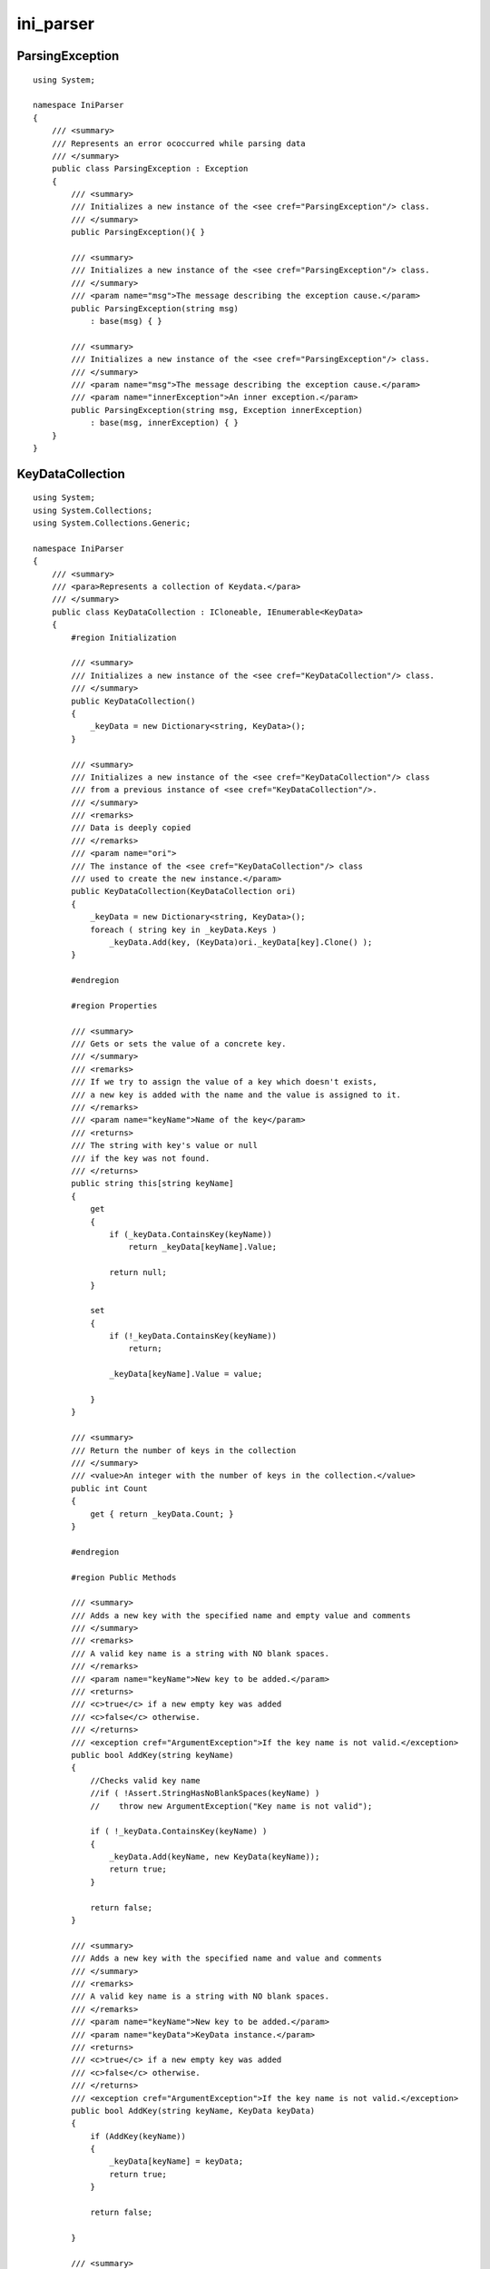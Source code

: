 



==========================
ini_parser
==========================


.. seealso:: :ref:`csharp_ini_parser`


ParsingException
================


.. seealso:: http://code.google.com/p/ini-parser/source/browse/trunk/%20ini-parser/src/IniFileParser/Exceptions.cs


::

    using System;

    namespace IniParser
    {
        /// <summary>
        /// Represents an error ococcurred while parsing data
        /// </summary>
        public class ParsingException : Exception
        {
            /// <summary>
            /// Initializes a new instance of the <see cref="ParsingException"/> class.
            /// </summary>
            public ParsingException(){ }

            /// <summary>
            /// Initializes a new instance of the <see cref="ParsingException"/> class.
            /// </summary>
            /// <param name="msg">The message describing the exception cause.</param>
            public ParsingException(string msg)
                : base(msg) { }

            /// <summary>
            /// Initializes a new instance of the <see cref="ParsingException"/> class.
            /// </summary>
            /// <param name="msg">The message describing the exception cause.</param>
            /// <param name="innerException">An inner exception.</param>
            public ParsingException(string msg, Exception innerException)
                : base(msg, innerException) { }
        }
    }


KeyDataCollection
=================


.. seealso:: http://code.google.com/p/ini-parser/source/browse/trunk/%20ini-parser/src/IniFileParser/KeyDataCollection.cs


::

    using System;
    using System.Collections;
    using System.Collections.Generic;

    namespace IniParser
    {
        /// <summary>
        /// <para>Represents a collection of Keydata.</para>
        /// </summary>
        public class KeyDataCollection : ICloneable, IEnumerable<KeyData>
        {
            #region Initialization

            /// <summary>
            /// Initializes a new instance of the <see cref="KeyDataCollection"/> class.
            /// </summary>
            public KeyDataCollection()
            {
                _keyData = new Dictionary<string, KeyData>();
            }

            /// <summary>
            /// Initializes a new instance of the <see cref="KeyDataCollection"/> class
            /// from a previous instance of <see cref="KeyDataCollection"/>.
            /// </summary>
            /// <remarks>
            /// Data is deeply copied
            /// </remarks>
            /// <param name="ori">
            /// The instance of the <see cref="KeyDataCollection"/> class
            /// used to create the new instance.</param>
            public KeyDataCollection(KeyDataCollection ori)
            {
                _keyData = new Dictionary<string, KeyData>();
                foreach ( string key in _keyData.Keys )
                    _keyData.Add(key, (KeyData)ori._keyData[key].Clone() );
            }

            #endregion

            #region Properties

            /// <summary>
            /// Gets or sets the value of a concrete key.
            /// </summary>
            /// <remarks>
            /// If we try to assign the value of a key which doesn't exists,
            /// a new key is added with the name and the value is assigned to it.
            /// </remarks>
            /// <param name="keyName">Name of the key</param>
            /// <returns>
            /// The string with key's value or null
            /// if the key was not found.
            /// </returns>
            public string this[string keyName]
            {
                get
                {
                    if (_keyData.ContainsKey(keyName))
                        return _keyData[keyName].Value;

                    return null;
                }

                set
                {
                    if (!_keyData.ContainsKey(keyName))
                        return;

                    _keyData[keyName].Value = value;

                }
            }

            /// <summary>
            /// Return the number of keys in the collection
            /// </summary>
            /// <value>An integer with the number of keys in the collection.</value>
            public int Count
            {
                get { return _keyData.Count; }
            }

            #endregion

            #region Public Methods

            /// <summary>
            /// Adds a new key with the specified name and empty value and comments
            /// </summary>
            /// <remarks>
            /// A valid key name is a string with NO blank spaces.
            /// </remarks>
            /// <param name="keyName">New key to be added.</param>
            /// <returns>
            /// <c>true</c> if a new empty key was added
            /// <c>false</c> otherwise.
            /// </returns>
            /// <exception cref="ArgumentException">If the key name is not valid.</exception>
            public bool AddKey(string keyName)
            {
                //Checks valid key name
                //if ( !Assert.StringHasNoBlankSpaces(keyName) )
                //    throw new ArgumentException("Key name is not valid");

                if ( !_keyData.ContainsKey(keyName) )
                {
                    _keyData.Add(keyName, new KeyData(keyName));
                    return true;
                }

                return false;
            }

            /// <summary>
            /// Adds a new key with the specified name and value and comments
            /// </summary>
            /// <remarks>
            /// A valid key name is a string with NO blank spaces.
            /// </remarks>
            /// <param name="keyName">New key to be added.</param>
            /// <param name="keyData">KeyData instance.</param>
            /// <returns>
            /// <c>true</c> if a new empty key was added
            /// <c>false</c> otherwise.
            /// </returns>
            /// <exception cref="ArgumentException">If the key name is not valid.</exception>
            public bool AddKey(string keyName, KeyData keyData)
            {
                if (AddKey(keyName))
                {
                    _keyData[keyName] = keyData;
                    return true;
                }

                return false;

            }

            /// <summary>
            /// Adds a new key with the specified name and value and comments
            /// </summary>
            /// <remarks>
            /// A valid key name is a string with NO blank spaces.
            /// </remarks>
            /// <param name="keyName">New key to be added.</param>
            /// <param name="keyValue">Value associated to the kyy.</param>
            /// <returns>
            /// <c>true</c> if a new empty key was added
            /// <c>false</c> otherwise.
            /// </returns>
            /// <exception cref="ArgumentException">If the key name is not valid.</exception>
            public bool AddKey(string keyName, string keyValue)
            {
                if (AddKey(keyName))
                {
                    _keyData[keyName].Value = keyValue;
                    return true;
                }

                return false;

            }

            /// <summary>
            /// Retrieves the data for a specified key given its name
            /// </summary>
            /// <param name="keyName">Name of the key to retrieve.</param>
            /// <returns>
            /// A <see cref="KeyData"/> instance holding
            /// the key information or <c>null</c> if the key wasn't found.
            /// </returns>
            public KeyData GetKeyData(string keyName)
            {
                if (_keyData.ContainsKey(keyName))
                    return _keyData[keyName];
                return null;
            }

            /// <summary>
            /// Sets the key data associated to a specified key.
            /// </summary>
            /// <param name="data">The new <see cref="KeyData"/> for the key.</param>
            public void SetKeyData(KeyData data)
            {
                if (data != null)
                {
                    if (_keyData.ContainsKey(data.KeyName))
                        RemoveKey(data.KeyName);

                    AddKey(data.KeyName, data);
                }
            }

            /// <summary>
            /// Gets if a specifyed key name exists in the collection.
            /// </summary>
            /// <param name="keyName">Key name to search</param>
            /// <returns><c>true</c> if a key with the specified name exists in the collectoin
            /// <c>false</c> otherwise</returns>
            public bool ContainsKey(string keyName)
            {
                return _keyData.ContainsKey(keyName);
            }

            /// <summary>
            /// Deletes a previously existing key, including its associated data.
            /// </summary>
            /// <param name="keyName">The key to be removed.</param>
            /// <returns>
            /// <c>true</c> if a key with the specified name was removed
            /// <c>false</c> otherwise.
            /// </returns>
            public bool RemoveKey(string keyName)
            {
                return _keyData.Remove(keyName);
            }

            #endregion

            #region IEnumerable<KeyData> Members

            /// <summary>
            /// Allows iteration througt the collection.
            /// </summary>
            /// <returns>A strong-typed IEnumerator </returns>
            public IEnumerator<KeyData> GetEnumerator()
            {
                foreach ( string key in _keyData.Keys )
                    yield return _keyData[key];
            }

            #region IEnumerable Members

            /// <summary>
            /// Implementation needed
            /// </summary>
            /// <returns>A weak-typed IEnumerator.</returns>
            IEnumerator IEnumerable.GetEnumerator()
            {
                return _keyData.GetEnumerator();
            }

            #endregion

            #endregion

            #region ICloneable Members


            /// <summary>
            /// Creates a new object that is a copy of the current instance.
            /// </summary>
            /// <returns>
            /// A new object that is a copy of this instance.
            /// </returns>
            public object Clone()
            {
                return new KeyDataCollection(this);
            }

            #endregion

            #region Non-public Members

            /// <summary>
            /// Collection of KeyData for a given section
            /// </summary>
            private readonly Dictionary<string, KeyData> _keyData;

            #endregion

        }
    }


